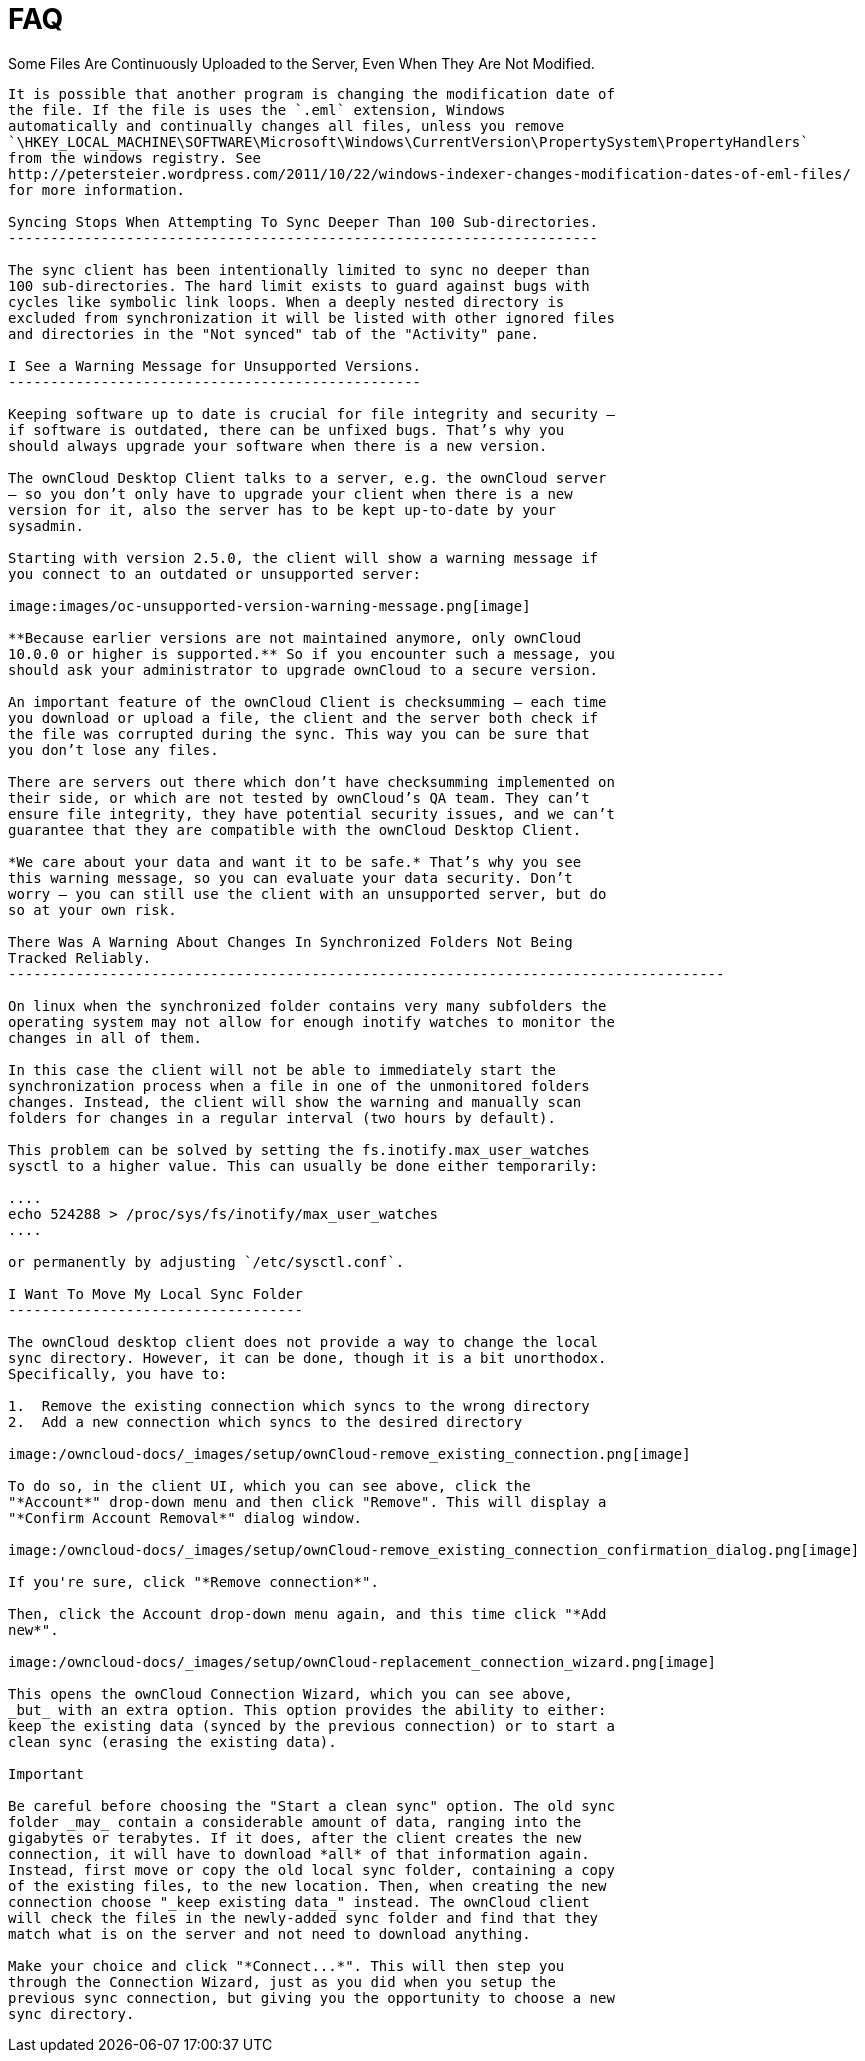 FAQ
===

Some Files Are Continuously Uploaded to the Server, Even When They Are
Not Modified.
------------------------------------------------------------------------------------

It is possible that another program is changing the modification date of
the file. If the file is uses the `.eml` extension, Windows
automatically and continually changes all files, unless you remove
`\HKEY_LOCAL_MACHINE\SOFTWARE\Microsoft\Windows\CurrentVersion\PropertySystem\PropertyHandlers`
from the windows registry. See
http://petersteier.wordpress.com/2011/10/22/windows-indexer-changes-modification-dates-of-eml-files/
for more information.

Syncing Stops When Attempting To Sync Deeper Than 100 Sub-directories.
----------------------------------------------------------------------

The sync client has been intentionally limited to sync no deeper than
100 sub-directories. The hard limit exists to guard against bugs with
cycles like symbolic link loops. When a deeply nested directory is
excluded from synchronization it will be listed with other ignored files
and directories in the "Not synced" tab of the "Activity" pane.

I See a Warning Message for Unsupported Versions.
-------------------------------------------------

Keeping software up to date is crucial for file integrity and security –
if software is outdated, there can be unfixed bugs. That’s why you
should always upgrade your software when there is a new version.

The ownCloud Desktop Client talks to a server, e.g. the ownCloud server
– so you don’t only have to upgrade your client when there is a new
version for it, also the server has to be kept up-to-date by your
sysadmin.

Starting with version 2.5.0, the client will show a warning message if
you connect to an outdated or unsupported server:

image:images/oc-unsupported-version-warning-message.png[image]

**Because earlier versions are not maintained anymore, only ownCloud
10.0.0 or higher is supported.** So if you encounter such a message, you
should ask your administrator to upgrade ownCloud to a secure version.

An important feature of the ownCloud Client is checksumming – each time
you download or upload a file, the client and the server both check if
the file was corrupted during the sync. This way you can be sure that
you don’t lose any files.

There are servers out there which don’t have checksumming implemented on
their side, or which are not tested by ownCloud’s QA team. They can’t
ensure file integrity, they have potential security issues, and we can’t
guarantee that they are compatible with the ownCloud Desktop Client.

*We care about your data and want it to be safe.* That’s why you see
this warning message, so you can evaluate your data security. Don’t
worry – you can still use the client with an unsupported server, but do
so at your own risk.

There Was A Warning About Changes In Synchronized Folders Not Being
Tracked Reliably.
-------------------------------------------------------------------------------------

On linux when the synchronized folder contains very many subfolders the
operating system may not allow for enough inotify watches to monitor the
changes in all of them.

In this case the client will not be able to immediately start the
synchronization process when a file in one of the unmonitored folders
changes. Instead, the client will show the warning and manually scan
folders for changes in a regular interval (two hours by default).

This problem can be solved by setting the fs.inotify.max_user_watches
sysctl to a higher value. This can usually be done either temporarily:

....
echo 524288 > /proc/sys/fs/inotify/max_user_watches
....

or permanently by adjusting `/etc/sysctl.conf`.

I Want To Move My Local Sync Folder
-----------------------------------

The ownCloud desktop client does not provide a way to change the local
sync directory. However, it can be done, though it is a bit unorthodox.
Specifically, you have to:

1.  Remove the existing connection which syncs to the wrong directory
2.  Add a new connection which syncs to the desired directory

image:/owncloud-docs/_images/setup/ownCloud-remove_existing_connection.png[image]

To do so, in the client UI, which you can see above, click the
"*Account*" drop-down menu and then click "Remove". This will display a
"*Confirm Account Removal*" dialog window.

image:/owncloud-docs/_images/setup/ownCloud-remove_existing_connection_confirmation_dialog.png[image]

If you're sure, click "*Remove connection*".

Then, click the Account drop-down menu again, and this time click "*Add
new*".

image:/owncloud-docs/_images/setup/ownCloud-replacement_connection_wizard.png[image]

This opens the ownCloud Connection Wizard, which you can see above,
_but_ with an extra option. This option provides the ability to either:
keep the existing data (synced by the previous connection) or to start a
clean sync (erasing the existing data).

Important

Be careful before choosing the "Start a clean sync" option. The old sync
folder _may_ contain a considerable amount of data, ranging into the
gigabytes or terabytes. If it does, after the client creates the new
connection, it will have to download *all* of that information again.
Instead, first move or copy the old local sync folder, containing a copy
of the existing files, to the new location. Then, when creating the new
connection choose "_keep existing data_" instead. The ownCloud client
will check the files in the newly-added sync folder and find that they
match what is on the server and not need to download anything.

Make your choice and click "*Connect...*". This will then step you
through the Connection Wizard, just as you did when you setup the
previous sync connection, but giving you the opportunity to choose a new
sync directory.
